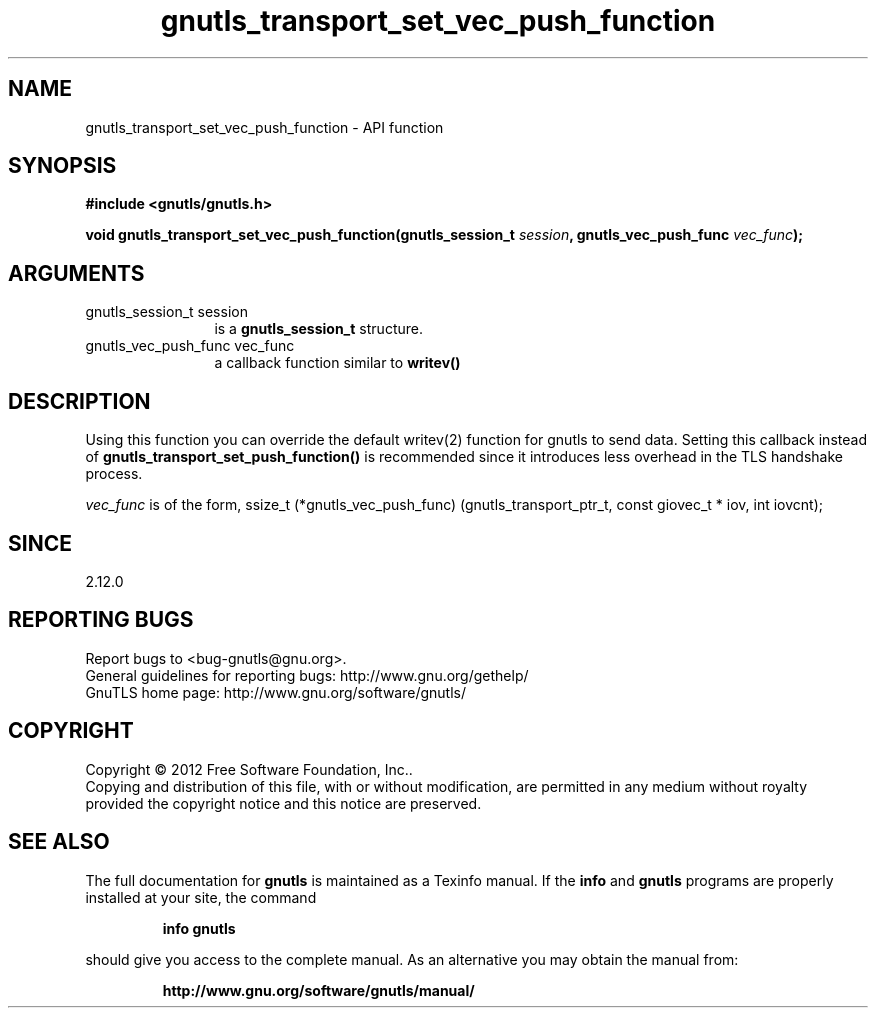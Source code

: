 .\" DO NOT MODIFY THIS FILE!  It was generated by gdoc.
.TH "gnutls_transport_set_vec_push_function" 3 "3.1.10" "gnutls" "gnutls"
.SH NAME
gnutls_transport_set_vec_push_function \- API function
.SH SYNOPSIS
.B #include <gnutls/gnutls.h>
.sp
.BI "void gnutls_transport_set_vec_push_function(gnutls_session_t " session ", gnutls_vec_push_func " vec_func ");"
.SH ARGUMENTS
.IP "gnutls_session_t session" 12
is a \fBgnutls_session_t\fP structure.
.IP "gnutls_vec_push_func vec_func" 12
a callback function similar to \fBwritev()\fP
.SH "DESCRIPTION"
Using this function you can override the default writev(2)
function for gnutls to send data. Setting this callback 
instead of \fBgnutls_transport_set_push_function()\fP is recommended
since it introduces less overhead in the TLS handshake process.

 \fIvec_func\fP is of the form,
ssize_t (*gnutls_vec_push_func) (gnutls_transport_ptr_t, const giovec_t * iov, int iovcnt);
.SH "SINCE"
2.12.0
.SH "REPORTING BUGS"
Report bugs to <bug-gnutls@gnu.org>.
.br
General guidelines for reporting bugs: http://www.gnu.org/gethelp/
.br
GnuTLS home page: http://www.gnu.org/software/gnutls/

.SH COPYRIGHT
Copyright \(co 2012 Free Software Foundation, Inc..
.br
Copying and distribution of this file, with or without modification,
are permitted in any medium without royalty provided the copyright
notice and this notice are preserved.
.SH "SEE ALSO"
The full documentation for
.B gnutls
is maintained as a Texinfo manual.  If the
.B info
and
.B gnutls
programs are properly installed at your site, the command
.IP
.B info gnutls
.PP
should give you access to the complete manual.
As an alternative you may obtain the manual from:
.IP
.B http://www.gnu.org/software/gnutls/manual/
.PP
